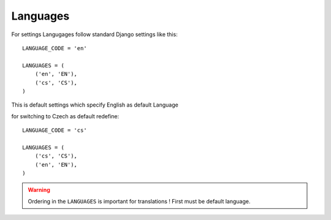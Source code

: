 
=========
Languages
=========

For settings Langugages follow standard Django settings like this::

    LANGUAGE_CODE = 'en'

    LANGUAGES = (
        ('en', 'EN'),
        ('cs', 'CS'),
    )

This is default settings which specify English as default Language

for switching to Czech as default redefine::

    LANGUAGE_CODE = 'cs'

    LANGUAGES = (
        ('cs', 'CS'),
        ('en', 'EN'),
    )

.. warning::

    Ordering in the ``LANGUAGES`` is important for translations ! First must be default language.